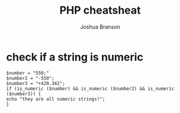 #+TITLE:PHP cheatsheat
#+AUTHOR:Joshua Branson
#+OPTIONS: H:10 toc:nil

* check if a string is numeric

#+BEGIN_SRC
$number = "550;"
$number2 = "-550";
$number3 = "+420.342";
if (is_numeric ($number) && is_numeric ($number2) && is_numeric ($number3)) {
echo "they are all numeric strings!";
}
#+END_SRC
